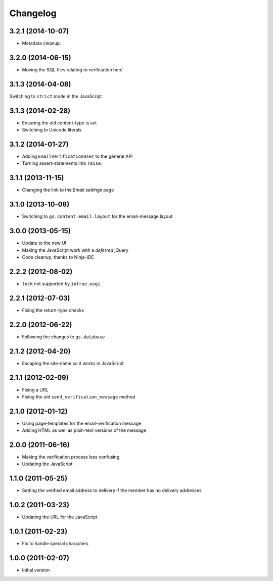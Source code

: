 Changelog
=========

3.2.1 (2014-10-07)
------------------

* Metadata cleanup.

3.2.0 (2014-06-15)
------------------

* Moving the SQL files relating to verification here

3.1.3 (2014-04-08)
------------------

Switching to ``strict`` mode in the JavaScript

3.1.3 (2014-02-28)
------------------

* Ensuring the old content-type is set
* Switching to Unicode literals

3.1.2 (2014-01-27)
------------------

* Adding ``EmailVerificationUser`` to the general API
* Turning assert-statements into ``raise``.

3.1.1 (2013-11-15)
------------------

* Changing the link to the *Email settings* page

3.1.0 (2013-10-08)
------------------

* Switching to ``gs.content.email.layout`` for the email-message layout

3.0.0 (2013-05-15)
------------------

* Update to the new UI
* Making the JavaScript work with a *deferred* jQuery
* Code cleanup, thanks to Ninja-IDE

2.2.2 (2012-08-02)
------------------

* ``lock`` not supported by ``infrae.wsgi``

2.2.1 (2012-07-03)
------------------

* Fixing the return-type checks

2.2.0 (2012-06-22)
-----------------

* Following the changes to ``gs.database``

2.1.2 (2012-04-20)
------------------

* Escaping the site-name so it works in JavaScript

2.1.1 (2012-02-09)
------------------

* Fixing a URL
* Fixing the old ``send_verification_message`` method

2.1.0 (2012-01-12)
------------------

* Using page-templates for the email-verification message
* Adding HTML as well as plain-text versions of the message

2.0.0 (2011-06-16)
------------------

* Making the verification process less confusing
* Updating the JavaScript

1.1.0 (2011-05-25)
------------------

* Setting the verified email address to delivery if the member
  has no delivery addresses


1.0.2 (2011-03-23)
------------------

* Updating the URL for the JavaScript

1.0.1 (2011-02-23)
------------------

* Fix to handle special characters

1.0.0 (2011-02-07)
------------------

* Initial version
